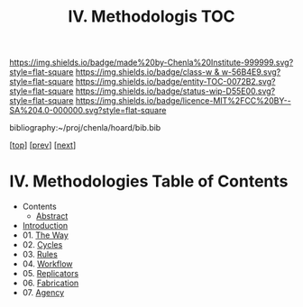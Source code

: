 #   -*- mode: org; fill-column: 60 -*-
#+STARTUP: showall
#+TITLE:   IV. Methodologis TOC

[[https://img.shields.io/badge/made%20by-Chenla%20Institute-999999.svg?style=flat-square]] 
[[https://img.shields.io/badge/class-w & w-56B4E9.svg?style=flat-square]]
[[https://img.shields.io/badge/entity-TOC-0072B2.svg?style=flat-square]]
[[https://img.shields.io/badge/status-wip-D55E00.svg?style=flat-square]]
[[https://img.shields.io/badge/licence-MIT%2FCC%20BY--SA%204.0-000000.svg?style=flat-square]]

bibliography:~/proj/chenla/hoard/bib.bib

[[[../index.org][top]]] [[[../03/index.org][prev]]] [[[../05/index.org][next]]]

* IV. Methodologies Table of Contents
:PROPERTIES:
:CUSTOM_ID:
:Name:     /home/deerpig/proj/chenla/warp/04/index.org
:Created:  2018-04-19T17:39@Prek Leap (11.642600N-104.919210W)
:ID:       7aaebda4-0ce0-458d-ae16-8bb3ce499e09
:VER:      577406418.376323447
:GEO:      48P-491193-1287029-15
:BXID:     proj:BCF6-0554
:Class:    primer
:Entity:   toc
:Status:   wip
:Licence:  MIT/CC BY-SA 4.0
:END:

 - Contents
  - [[./abstract.org][Abstract]]
 - [[./intro.org][Introduction]]
 - 01. [[./01/index.org][The Way]]
 - 02. [[./02/index.org][Cycles]]
 - 03. [[./03/index.org][Rules]]
 - 04. [[./04/index.org][Workflow]]
 - 05. [[./05/index.org][Replicators]]
 - 06. [[./06/index.org][Fabrication]]
 - 07. [[./07/index.org][Agency]]


